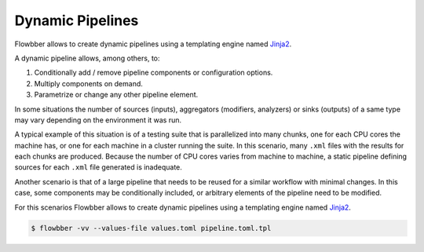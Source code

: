 =================
Dynamic Pipelines
=================

.. versionadded:: 1.9.0

.. contents::
   :local:

Flowbber allows to create dynamic pipelines using a templating engine named
Jinja2_.

A dynamic pipeline allows, among others, to:

#. Conditionally add / remove pipeline components or configuration options.
#. Multiply components on demand.
#. Parametrize or change any other pipeline element.

In some situations the number of sources (inputs), aggregators (modifiers,
analyzers) or sinks (outputs) of a same type may vary depending on the
environment it was run.

A typical example of this situation is of a testing suite that is parallelized
into many chunks, one for each CPU cores the machine has, or one for each machine in a cluster running the suite. In this
scenario, many ``.xml`` files with the results for each chunks are produced.
Because the number of CPU cores varies from machine to machine, a static
pipeline defining sources for each ``.xml`` file generated is inadequate.

Another scenario is that of a large pipeline that needs to be reused for a
similar workflow with minimal changes. In this case, some components may be
conditionally included, or arbitrary elements of the pipeline need to be
modified.

For this scenarios Flowbber allows to create dynamic pipelines using a
templating engine named Jinja2_.


.. code-block:: sh

    $ flowbber -vv --values-file values.toml pipeline.toml.tpl

.. _Jinja2: http://jinja.pocoo.org/
